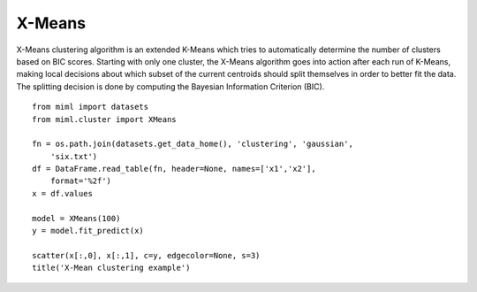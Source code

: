 .. _examples-miml-cluster-xmeans:

*************************************
X-Means
*************************************

X-Means clustering algorithm is an extended K-Means which tries to automatically determine the number 
of clusters based on BIC scores. Starting with only one cluster, the X-Means algorithm goes into action 
after each run of K-Means, making local decisions about which subset of the current centroids should 
split themselves in order to better fit the data. The splitting decision is done by computing the 
Bayesian Information Criterion (BIC).

::

    from miml import datasets
    from miml.cluster import XMeans

    fn = os.path.join(datasets.get_data_home(), 'clustering', 'gaussian', 
        'six.txt')
    df = DataFrame.read_table(fn, header=None, names=['x1','x2'], 
        format='%2f')
    x = df.values

    model = XMeans(100)
    y = model.fit_predict(x)

    scatter(x[:,0], x[:,1], c=y, edgecolor=None, s=3)
    title('X-Mean clustering example')
    
.. image:: ../../../_static/miml/xmeans_1.png